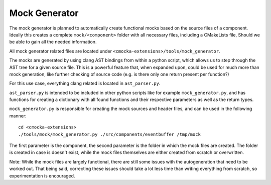 Mock Generator
==============

The mock generator is planned to automatically create functional mocks
based on the source files of a component. Ideally this creates a complete
``mock/<component>`` folder with all necessary files, including a
CMakeLists file, Should we be able to gain all the needed information.

All mock generator related files are located under ``<cmocka-extensions>/tools/mock_generator``.

The mocks are generated by using clang AST bindings from within a
python script, which allows us to step through the AST tree for a given
source file. This is a powerful feature that, when expanded upon,
could be used for much more than mock generation, like further checking
of source code (e.g. is there only one return present per function?)

For this use case, everything clang related is located in ``ast_parser.py``.

``ast_parser.py`` is intended to be included in other python scripts like for
example ``mock_generator.py``, and has functions for creating a dictionary with all
found functions and their respective parameters as well as the return types.

``mock_generator.py`` is responsible for creating the mock sources and header files,
and can be used in the following manner:

::

  cd <cmocka-extensions>
  ./tools/mock/mock_generator.py ./src/components/eventbuffer /tmp/mock

The first parameter is the component, the second parameter is the folder
in which the mock files are created. The folder is created in case
is doesn't exist, while the mock files themselves are either created
from scratch or overwritten.

Note: While the mock files are largely functional, there are still some
issues with the autogeneration that need to be worked out. That being said,
correcting these issues should take a lot less time than writing
everything from scratch, so experimentation is encouraged.
